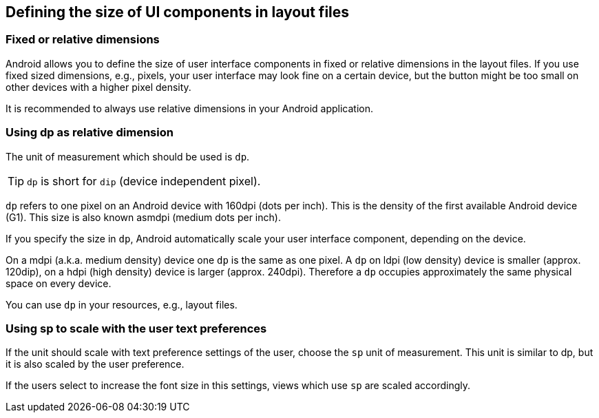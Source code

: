 == Defining the size of UI components in layout files
=== Fixed or relative dimensions
		
Android allows you to define the size of user interface components in fixed or relative dimensions in the layout files. 
If you use fixed sized dimensions, e.g., pixels, your user interface may look fine on a certain device, but the button might be too small on other devices with a higher pixel density.
		
It is recommended to always use relative dimensions in your Android application.

=== Using dp as relative dimension

		
The unit of measurement which should be used is `dp`.
		
TIP: `dp` is short for `dip` (device independent pixel). 

`dp` refers to one pixel on an Android device with 160dpi (dots per inch).
This is the density of the first available Android device (G1).
This size is also known asmdpi (medium dots per inch).
		
		
If you specify the size in `dp`, Android automatically scale your user interface component, depending on the device.
		
On a mdpi (a.k.a. medium density) device one `dp` is the same as one pixel. 
A `dp` on ldpi (low density) device is smaller (approx. 120dip), on a hdpi (high density) device is larger (approx. 240dpi). 
Therefore a `dp` occupies approximately the same physical space on every device.
		
You can use `dp` in your resources, e.g., layout files.
		
=== Using sp to scale with the user text preferences
		
If the unit should scale with text preference settings of the user, choose the `sp` unit of measurement. 
This unit is similar to dp, but it is also scaled by the user preference.
		
If the users select to increase the font size in this settings, views which use `sp` are scaled accordingly.
		
	